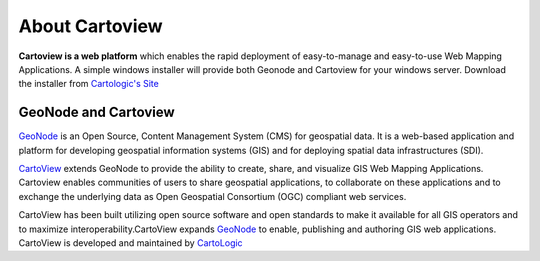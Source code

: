 .. _introduction_index:

About Cartoview
===============

.. image:: ../img/cartoview-logo.png

**Cartoview is a web platform** which enables the rapid deployment of easy-to-manage and easy-to-use Web Mapping Applications.
A simple windows installer will provide both Geonode and Cartoview for your windows server.
Download the installer from `Cartologic's Site <http://www.cartologic.com/cartoview/download>`_ 

GeoNode and Cartoview
---------------------

`GeoNode <http://www.geonode.org>`_ is an Open Source, Content Management System (CMS) for geospatial data. It is a web-based application and platform for developing geospatial information systems (GIS) and for deploying spatial data infrastructures (SDI).

`CartoView <http://www.cartologic.com/cartoview2>`_ extends GeoNode to provide the ability to create, share, and visualize GIS Web Mapping Applications. Cartoview enables communities of users to share geospatial applications, to collaborate on these applications and to exchange the underlying data as Open Geospatial Consortium (OGC) compliant web services.

CartoView has been built utilizing open source software and open standards to make it available for all GIS operators and to maximize interoperability.CartoView expands `GeoNode <http://www.geonode.org>`_ to enable, publishing and authoring GIS web applications. CartoView is developed and maintained by `CartoLogic <http://www.cartologic.com>`_
